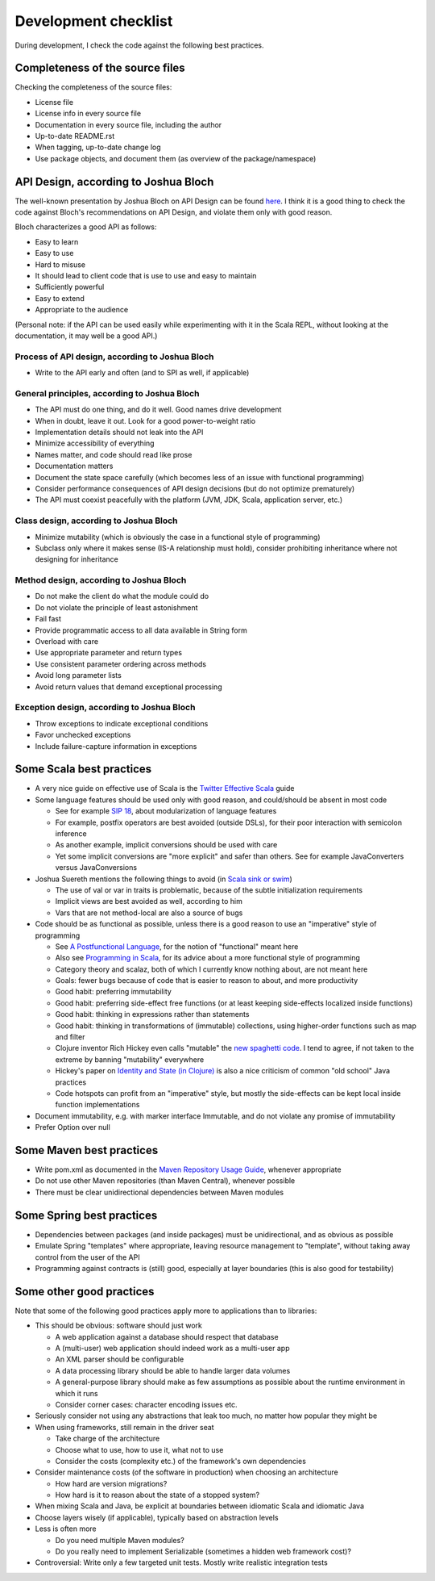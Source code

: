 =====================
Development checklist
=====================

During development, I check the code against the following best practices.

Completeness of the source files
================================

Checking the completeness of the source files:

* License file
* License info in every source file
* Documentation in every source file, including the author
* Up-to-date README.rst
* When tagging, up-to-date change log
* Use package objects, and document them (as overview of the package/namespace)

API Design, according to Joshua Bloch
=====================================

The well-known presentation by Joshua Bloch on API Design can be found here_. I think it is a good thing to check the code
against Bloch's recommendations on API Design, and violate them only with good reason.

Bloch characterizes a good API as follows:

* Easy to learn
* Easy to use
* Hard to misuse
* It should lead to client code that is use to use and easy to maintain
* Sufficiently powerful
* Easy to extend
* Appropriate to the audience

(Personal note: if the API can be used easily while experimenting with it in the Scala REPL, without looking at the documentation,
it may well be a good API.)

.. _here: http://www.infoq.com/presentations/effective-api-design

Process of API design, according to Joshua Bloch
------------------------------------------------

* Write to the API early and often (and to SPI as well, if applicable)

General principles, according to Joshua Bloch
---------------------------------------------

* The API must do one thing, and do it well. Good names drive development
* When in doubt, leave it out. Look for a good power-to-weight ratio
* Implementation details should not leak into the API
* Minimize accessibility of everything
* Names matter, and code should read like prose
* Documentation matters
* Document the state space carefully (which becomes less of an issue with functional programming)
* Consider performance consequences of API design decisions (but do not optimize prematurely)
* The API must coexist peacefully with the platform (JVM, JDK, Scala, application server, etc.)

Class design, according to Joshua Bloch
---------------------------------------

* Minimize mutability (which is obviously the case in a functional style of programming)
* Subclass only where it makes sense (IS-A relationship must hold), consider prohibiting inheritance where not designing for inheritance

Method design, according to Joshua Bloch
----------------------------------------

* Do not make the client do what the module could do
* Do not violate the principle of least astonishment
* Fail fast
* Provide programmatic access to all data available in String form
* Overload with care
* Use appropriate parameter and return types
* Use consistent parameter ordering across methods
* Avoid long parameter lists
* Avoid return values that demand exceptional processing

Exception design, according to Joshua Bloch
-------------------------------------------

* Throw exceptions to indicate exceptional conditions
* Favor unchecked exceptions
* Include failure-capture information in exceptions

Some Scala best practices
=========================

* A very nice guide on effective use of Scala is the `Twitter Effective Scala`_ guide
* Some language features should be used only with good reason, and could/should be absent in most code

  * See for example `SIP 18`_, about modularization of language features
  * For example, postfix operators are best avoided (outside DSLs), for their poor interaction with semicolon inference
  * As another example, implicit conversions should be used with care
  * Yet some implicit conversions are "more explicit" and safer than others. See for example JavaConverters versus JavaConversions
* Joshua Suereth mentions the following things to avoid (in `Scala sink or swim`_)

  * The use of val or var in traits is problematic, because of the subtle initialization requirements
  * Implicit views are best avoided as well, according to him
  * Vars that are not method-local are also a source of bugs
* Code should be as functional as possible, unless there is a good reason to use an "imperative" style of programming

  * See `A Postfunctional Language`_, for the notion of "functional" meant here
  * Also see `Programming in Scala`_, for its advice about a more functional style of programming
  * Category theory and scalaz, both of which I currently know nothing about, are not meant here
  * Goals: fewer bugs because of code that is easier to reason to about, and more productivity
  * Good habit: preferring immutability
  * Good habit: preferring side-effect free functions (or at least keeping side-effects localized inside functions)
  * Good habit: thinking in expressions rather than statements
  * Good habit: thinking in transformations of (immutable) collections, using higher-order functions such as map and filter
  * Clojure inventor Rich Hickey even calls "mutable" the `new spaghetti code`_. I tend to agree, if not taken to the extreme by banning "mutability" everywhere
  * Hickey's paper on `Identity and State (in Clojure)`_ is also a nice criticism of common "old school" Java practices
  * Code hotspots can profit from an "imperative" style, but mostly the side-effects can be kept local inside function implementations
  
* Document immutability, e.g. with marker interface Immutable, and do not violate any promise of immutability
* Prefer Option over null

.. _`Twitter Effective Scala`: http://twitter.github.com/effectivescala/
.. _`SIP 18`: http://docs.scala-lang.org/sips/pending/modularizing-language-features.html
.. _`Scala sink or swim`: http://zeroturnaround.com/blog/scala-sink-or-swim-part-1/#comment-469461952
.. _`A Postfunctional Language`: http://www.scala-lang.org/node/4960
.. _`Programming in Scala`: http://www.artima.com/shop/programming_in_scala
.. _`new spaghetti code`: http://clojure.org/rationale
.. _`Identity and State (in Clojure)`: http://clojure.org/state

Some Maven best practices
=========================

* Write pom.xml as documented in the `Maven Repository Usage Guide`_, whenever appropriate
* Do not use other Maven repositories (than Maven Central), whenever possible
* There must be clear unidirectional dependencies between Maven modules

.. _`Maven Repository Usage Guide`: https://docs.sonatype.org/display/Repository/Sonatype+OSS+Maven+Repository+Usage+Guide

Some Spring best practices
==========================

* Dependencies between packages (and inside packages) must be unidirectional, and as obvious as possible
* Emulate Spring "templates" where appropriate, leaving resource management to "template", without taking away control from the user of the API
* Programming against contracts is (still) good, especially at layer boundaries (this is also good for testability)

Some other good practices
=========================

Note that some of the following good practices apply more to applications than to libraries:

* This should be obvious: software should just work

  * A web application against a database should respect that database
  * A (multi-user) web application should indeed work as a multi-user app
  * An XML parser should be configurable
  * A data processing library should be able to handle larger data volumes
  * A general-purpose library should make as few assumptions as possible about the runtime environment in which it runs
  * Consider corner cases: character encoding issues etc.

* Seriously consider not using any abstractions that leak too much, no matter how popular they might be
* When using frameworks, still remain in the driver seat

  * Take charge of the architecture
  * Choose what to use, how to use it, what not to use
  * Consider the costs (complexity etc.) of the framework's own dependencies
  
* Consider maintenance costs (of the software in production) when choosing an architecture

  * How hard are version migrations?
  * How hard is it to reason about the state of a stopped system?
  
* When mixing Scala and Java, be explicit at boundaries between idiomatic Scala and idiomatic Java
* Choose layers wisely (if applicable), typically based on abstraction levels
* Less is often more

  * Do you need multiple Maven modules?
  * Do you really need to implement Serializable (sometimes a hidden web framework cost)?
  
* Controversial: Write only a few targeted unit tests. Mostly write realistic integration tests
